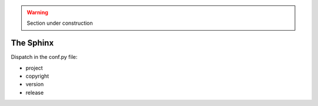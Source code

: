 .. warning::

    Section under construction


The Sphinx
==========

Dispatch in the conf.py file:

* project
* copyright
* version
* release

